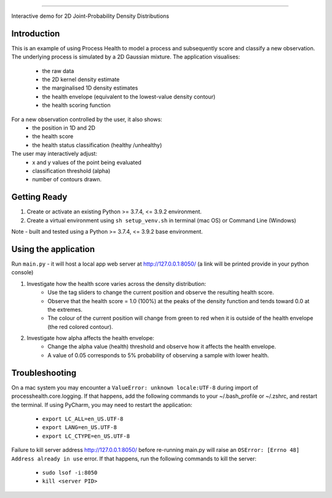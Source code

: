 *****************************

Interactive demo for 2D Joint-Probability Density Distributions

Introduction
--------------------------

This is an example of using Process Health to model a process and subsequently score and classify a new observation.
The underlying process is simulated by a 2D Gaussian mixture. The application visualises:
    * the raw data
    * the 2D kernel density estimate
    * the marginalised 1D density estimates
    * the health envelope (equivalent to the lowest-value density contour)
    * the health scoring function
For a new observation controlled by the user, it also shows:
    * the position in 1D and 2D
    * the health score
    * the health status classification (healthy /unhealthy)

The user may interactively adjust:
    * x and y values of the point being evaluated
    * classification threshold (alpha)
    * number of contours drawn.


Getting Ready
--------------------------

1. Create or activate an existing Python >= 3.7.4, <= 3.9.2 environment.
2. Create a virtual environment using ``sh setup_venv.sh`` in terminal (mac OS) or Command Line (Windows)

Note - built and tested using a Python >= 3.7.4, <= 3.9.2 base environment.


Using the application
--------------------------
Run ``main.py`` - it will host a local app web server at `<http://127.0.0.1:8050/>`_
(a link will be printed provide in your python console)

1. Investigate how the health score varies across the density distribution:
    * Use the tag sliders to change the current position and observe the resulting health score.
    * Observe that the health score = 1.0 (100%) at the peaks of the density function and tends toward 0.0 at the extremes.
    * The colour of the current position will change from green to red when it is outside of the health envelope (the red colored contour).

2. Investigate how alpha affects the health envelope:
    * Change the alpha value (health) threshold and observe how it affects the health envelope.
    * A value of 0.05 corresponds to 5% probability of observing a sample with lower health.


Troubleshooting
-------------------------
On a mac system you may encounter a ``ValueError: unknown locale:UTF-8`` during import of
processhealth.core.logging. If that happens, add the following commands to your ~/.bash_profile
or ~/.zshrc, and restart the terminal. If using PyCharm, you may need to restart the application:

    * ``export LC_ALL=en_US.UTF-8``
    * ``export LANG=en_US.UTF-8``
    * ``export LC_CTYPE=en_US.UTF-8``

Failure to kill server address `<http://127.0.0.1:8050/>`_ before re-running main.py will raise an
``OSError: [Errno 48] Address already in use`` error. If that happens, run the following commands to kill the server:

    * ``sudo lsof -i:8050``
    * ``kill <server PID>``